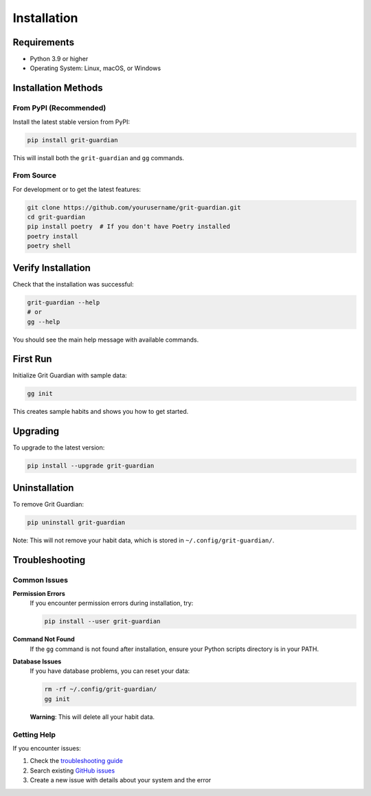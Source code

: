 Installation
============

Requirements
------------

* Python 3.9 or higher
* Operating System: Linux, macOS, or Windows

Installation Methods
--------------------

From PyPI (Recommended)
~~~~~~~~~~~~~~~~~~~~~~~

Install the latest stable version from PyPI:

.. code-block:: bash

   pip install grit-guardian

This will install both the ``grit-guardian`` and ``gg`` commands.

From Source
~~~~~~~~~~~

For development or to get the latest features:

.. code-block:: bash

   git clone https://github.com/yourusername/grit-guardian.git
   cd grit-guardian
   pip install poetry  # If you don't have Poetry installed
   poetry install
   poetry shell

Verify Installation
-------------------

Check that the installation was successful:

.. code-block:: bash

   grit-guardian --help
   # or
   gg --help

You should see the main help message with available commands.

First Run
---------

Initialize Grit Guardian with sample data:

.. code-block:: bash

   gg init

This creates sample habits and shows you how to get started.

Upgrading
---------

To upgrade to the latest version:

.. code-block:: bash

   pip install --upgrade grit-guardian

Uninstallation
--------------

To remove Grit Guardian:

.. code-block:: bash

   pip uninstall grit-guardian

Note: This will not remove your habit data, which is stored in ``~/.config/grit-guardian/``.

Troubleshooting
---------------

Common Issues
~~~~~~~~~~~~~

**Permission Errors**
   If you encounter permission errors during installation, try:

   .. code-block:: bash

      pip install --user grit-guardian

**Command Not Found**
   If the ``gg`` command is not found after installation, ensure your Python scripts directory is in your PATH.

**Database Issues**
   If you have database problems, you can reset your data:

   .. code-block:: bash

      rm -rf ~/.config/grit-guardian/
      gg init

   **Warning**: This will delete all your habit data.

Getting Help
~~~~~~~~~~~~

If you encounter issues:

1. Check the `troubleshooting guide <https://github.com/yourusername/grit-guardian/issues>`_
2. Search existing `GitHub issues <https://github.com/yourusername/grit-guardian/issues>`_
3. Create a new issue with details about your system and the error
